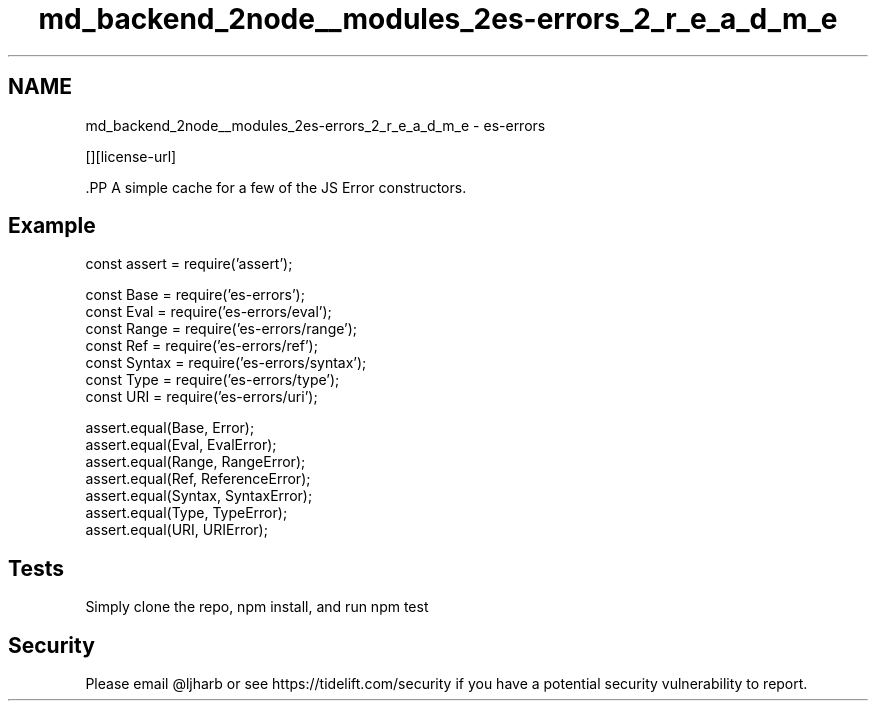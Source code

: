 .TH "md_backend_2node__modules_2es-errors_2_r_e_a_d_m_e" 3 "My Project" \" -*- nroff -*-
.ad l
.nh
.SH NAME
md_backend_2node__modules_2es-errors_2_r_e_a_d_m_e \- es-errors \*{\fR\fP\*}  
.PP
 \fR\fP \fR\fP [][license-url] \fR\fP
.PP
\fR\fP.PP
A simple cache for a few of the JS Error constructors\&.
.SH "Example"
.PP
.PP
.nf
const assert = require('assert');

const Base = require('es\-errors');
const Eval = require('es\-errors/eval');
const Range = require('es\-errors/range');
const Ref = require('es\-errors/ref');
const Syntax = require('es\-errors/syntax');
const Type = require('es\-errors/type');
const URI = require('es\-errors/uri');

assert\&.equal(Base, Error);
assert\&.equal(Eval, EvalError);
assert\&.equal(Range, RangeError);
assert\&.equal(Ref, ReferenceError);
assert\&.equal(Syntax, SyntaxError);
assert\&.equal(Type, TypeError);
assert\&.equal(URI, URIError);
.fi
.PP
.SH "Tests"
.PP
Simply clone the repo, \fRnpm install\fP, and run \fRnpm test\fP
.SH "Security"
.PP
Please email \fR@ljharb\fP or see https://tidelift.com/security if you have a potential security vulnerability to report\&. 
